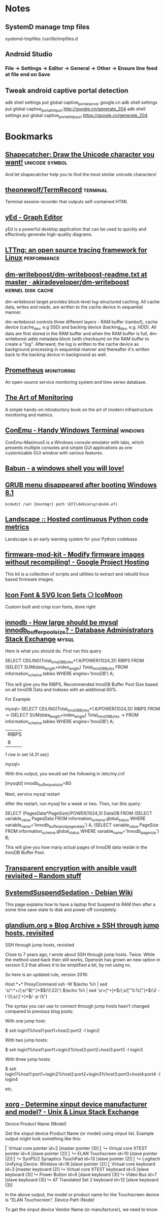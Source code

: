 * Notes

** SystemD manage tmp files

systemd-tmpfiles /usr/lib/tmpfiles.d

** Android Studio
*** File -> Settings -> Editor -> General -> Other -> Ensure line feed at file end on Save
** Tweak android captive portal detection
adb shell settings put global captive_portal_server google.cn
adb shell settings put global captive_portal_http_url http://google.cn/generate_204
adb shell settings put global captive_portal_https_url https://google.cn/generate_204

* Bookmarks

** [[http://shapecatcher.com/][Shapecatcher: Draw the Unicode character you want!]] :unicode:symbol:
:PROPERTIES:
:CREATED: [2015-07-09 Thu 17:13]
:END:

And let shapecatcher help you to find the most similar unicode characters!

** [[https://github.com/theonewolf/TermRecord][theonewolf/TermRecord]] :terminal:
:PROPERTIES:
:CREATED: [2015-07-09 Thu 17:20]
:END:

Terminal session recorder that outputs self-contained HTML

** [[https://www.yworks.com/en/products/yfiles/yed/][yEd - Graph Editor]]
:PROPERTIES:
:CREATED: [2015-07-10 Fri 17:37]
:END:

yEd is a powerful desktop application that can be used to quickly and
effectively generate high-quality diagrams.

** [[https://lttng.org/][LTTng: an open source tracing framework for Linux]] :performance:
:PROPERTIES:
:CREATED: [2015-07-12 Sun 16:06]
:END:

** [[https://github.com/akiradeveloper/dm-writeboost/blob/master/doc/dm-writeboost-readme.txt][dm-writeboost/dm-writeboost-readme.txt at master · akiradeveloper/dm-writeboost]] :kernel:disk:cache:
:PROPERTIES:
:CREATED: [2015-07-12 Sun 21:57]
:END:

dm-writeboost target provides block-level log-structured caching. All cache
data, writes and reads, are written to the cache device in sequential manner.

dm-writeboost controls three different layers - RAM buffer (rambuf), cache
device (cache_dev, e.g SSD) and backing device (backing_dev, e.g. HDD). All data
are first stored in the RAM buffer and when the RAM buffer is full,
dm-writeboost adds metadata block (with checksum) on the RAM buffer to create a
"log". Afterward, the log is written to the cache device as background
processing in sequential manner and thereafter it's written back to the backing
device in background as well.

** [[http://prometheus.io/][Prometheus]] :monitoring:
:PROPERTIES:
:CREATED: [2015-07-12 Sun 22:47]
:END:

An open-source service monitoring system and time series database.

** [[http://artofmonitoring.com/][The Art of Monitoring]]
:PROPERTIES:
:CREATED: [2015-07-13 Mon 17:15]
:END:

A simple hands-on introductory book on the art of modern infrastructure
monitoring and metrics.

** [[https://conemu.github.io/][ConEmu - Handy Windows Terminal]] :windows:
:PROPERTIES:
:CREATED: [2015-07-14 Tue 16:59]
:END:

ConEmu-Maximus5 is a Windows console emulator with tabs, which presents multiple
consoles and simple GUI applications as one customizable GUI window with various
features.

** [[https://babun.github.io/][Babun - a windows shell you will love!]]
:PROPERTIES:
:CREATED: [2015-07-15 Wed 15:07]
:END:

** [[http://forums.debian.net/viewtopic.php?f%3D10&t%3D122188][GRUB menu disappeared after booting Windows 8.1]]
:PROPERTIES:
:CREATED: [2015-07-15 Wed 15:37]
:END:

#+BEGIN_SRC 
bcdedit /set {bootmgr} path \EFI\debian\grubx64.efi
#+END_SRC

** [[https://landscape.io/][Landscape :: Hosted continuous Python code metrics]]
:PROPERTIES:
:CREATED: [2015-07-20 Mon 09:56]
:END:

Landscape is an early warning system for your Python codebase

** [[https://code.google.com/p/firmware-mod-kit/][firmware-mod-kit - Modify firmware images without recompiling! - Google Project Hosting]]
:PROPERTIES:
:CREATED: [2015-08-12 Wed 10:04]
:END:

This kit is a collection of scripts and utilities to extract and rebuild linux based firmware images.

** [[https://icomoon.io/][Icon Font & SVG Icon Sets ❍ IcoMoon]]
:PROPERTIES:
:CREATED: [2015-08-20 Thu 09:56]
:END:

Custom built and crisp icon fonts, done right

** [[https://dba.stackexchange.com/questions/27328/how-large-should-be-mysql-innodb-buffer-pool-size][innodb - How large should be mysql innodb_buffer_pool_size? - Database Administrators Stack Exchange]] :mysql:
:PROPERTIES:
:CREATED: [2015-09-16 Wed 17:38]
:END:

Here is what you should do. First run this query

SELECT CEILING(Total_InnoDB_Bytes*1.6/POWER(1024,3)) RIBPS FROM
(SELECT SUM(data_length+index_length) Total_InnoDB_Bytes
FROM information_schema.tables WHERE engine='InnoDB') A;

This will give you the RIBPS, Recommended InnoDB Buffer Pool Size based on all InnoDB Data and Indexes with an additional 60%.

For Example

mysql>     SELECT CEILING(Total_InnoDB_Bytes*1.6/POWER(1024,3)) RIBPS FROM
    ->     (SELECT SUM(data_length+index_length) Total_InnoDB_Bytes
    ->     FROM information_schema.tables WHERE engine='InnoDB') A;
+-------+
| RIBPS |
+-------+
|     8 |
+-------+
1 row in set (4.31 sec)

mysql>

With this output, you would set the following in /etc/my.cnf

[mysqld]
innodb_buffer_pool_size=8G

Next, service mysql restart

After the restart, run mysql for a week or two. Then, run this query:

SELECT (PagesData*PageSize)/POWER(1024,3) DataGB FROM
(SELECT variable_value PagesData
FROM information_schema.global_status
WHERE variable_name='Innodb_buffer_pool_pages_data') A,
(SELECT variable_value PageSize
FROM information_schema.global_status
WHERE variable_name='Innodb_page_size') B;

This will give you how many actual pages of InnoDB data reside in the InnoDB Buffer Pool.

** [[https://leucos.github.io/articles/transparent-vault-revisited/][Transparent encryption with ansible vault revisited – Random stuff]]
:PROPERTIES:
:CREATED: [2015-10-08 Thu 11:04]
:END:

** [[https://wiki.debian.org/SystemdSuspendSedation][SystemdSuspendSedation - Debian Wiki]]
:PROPERTIES:
:CREATED: [2015-12-28 Mon 17:10]
:END:

This page explains how to have a laptop first Suspend to RAM then after a some time save state to disk and power off completely.

** [[https://glandium.org/blog/?p=3631][glandium.org » Blog Archive » SSH through jump hosts, revisited]]
   :PROPERTIES:
   :CREATED:  [2016-02-16 Tue 14:18]
   :END:

 SSH through jump hosts, revisited

 Close to 7 years ago, I wrote about SSH through jump hosts. Twice. While the method used back then still works, Openssh has grown an new option in version 5.3 that allows it to be simplified a bit, by not using nc.

 So here is an updated rule, version 2016:

     Host *+*
     ProxyCommand ssh -W $(echo %h | sed 's/^.*+//;s/^\([^:]*$\)/\1:22/') $(echo %h | sed 's/+[^+]*$//;s/\([^+%%]*\)%%\([^+]*\)$/\2 -l \1/;s/:\([^:+]*\)$/ -p \1/')

 The syntax you can use to connect through jump hosts hasn’t changed compared to previous blog posts:

     With one jump host:

         $ ssh login1%host1:port1+host2:port2 -l login2

     With two jump hosts:

         $ ssh login1%host1:port1+login2%host2:port2+host3:port3 -l login3

     With three jump hosts:

         $ ssh login1%host1:port1+login2%host2:port2+login3%host3:port3+host4:port4 -l login4

     etc.

** [[https://unix.stackexchange.com/questions/58117/determine-xinput-device-manufacturer-and-model][xorg - Determine xinput device manufacturer and model? - Unix & Linux Stack Exchange]]
   :PROPERTIES:
   :CREATED:  [2016-02-19 Fri 14:39]
   :END:

 Device Product Name (Model)

 Get the xinput device Product Name (or model) using xinput list. Example output might look something like this:

 # xinput list
 ⎡ Virtual core pointer                      id=2  [master pointer  (3)]
 ⎜   ↳ Virtual core XTEST pointer                id=4  [slave  pointer  (2)]
 ⎜   ↳ ELAN Touchscreen                          id=10 [slave  pointer  (2)]
 ⎜   ↳ SynPS/2 Synaptics TouchPad                id=13 [slave  pointer  (2)]
 ⎜   ↳ Logitech Unifying Device. Wireless        id=16 [slave  pointer  (2)]
 ⎣ Virtual core keyboard                     id=3  [master keyboard (2)]
     ↳ Virtual core XTEST keyboard               id=5  [slave  keyboard (3)]
     ↳ Power Button                              id=6  [slave  keyboard (3)]
     ↳ Video Bus                                 id=7  [slave  keyboard (3)]
     ↳ AT Translated Set 2 keyboard              id=12 [slave  keyboard (3)]

 In the above output, the model or product name for the Touchscreen device is "ELAN Touchscreen".
 Device Path (Node)

 To get the xinput device Vendor Name (or manufacturer), we need to know the device Path (also called Device Node) to query, and then ask udevadm info. You can get the path by listing the xinput properties for a device and finding the 'Device Node' value.

 From our previous example the Device Node value for the Touchscreen, which says it has id=10, could be found like this:

 # xinput list-props 10 | grep 'Device Node'
     Device Node (253):    "/dev/input/event9"

 Device Vendor Name (Manufacturer)

 Now we can get the xinput device Vendor Name (or manufacturer) by looking at the value for the VENDOR property returned by udevadm info for the device with our path name found above:

 # udevadm info --query=property --name=/dev/input/event9 | grep 'VENDOR='
 ID_VENDOR=ELAN

 In the output above, the manufacturer or vendor name for the Touchscreen would be "ELAN".
 XOrg Configuration

 Putting it all together, we can create a new XOrg configuration InputClass Section to match specific device vendors, products or paths. Using our previous examples, this section matches any Touchscreen Product manufactured by the ELAN Vendor:

 Section "InputClass"
     Identifier "elan touchscreen catchall"
     MatchDevicePath "/dev/input/event*"
     MatchProduct "Touchscreen"
     MatchVendor "ELAN"
 EndSection

 Thanks to @Stéphane, @Daniel and @ManuelSchneid3r

** [[http://noone.org/blog/English/Computer/Debian/CoolTools/Showing%2520packages%2520newer%2520than%2520in%2520archive%2520with%2520aptitude.html][Blogging is futile — Showing packages newer than in archive with aptitude]]
   :PROPERTIES:
   :CREATED:  [2016-03-07 Mon 10:04]
   :END:

And after some playing around I found the following working aptitude search
term:

    ~i ?any-version(!~O.) !~U !~o

This matches all packages which are installed and which have a version which has
no origin, i.e. no associated APT repository. Since this also matches all hold
packages as well as all packages not available in any archive, I use !~U !~o to
exclude those packages from that list again.

Since nobody can remember that nor wants to type that everytime needed, I added
the following alias to my setup:

    alias aptitude-newer-than-in-archive='aptitude -o "Aptitude::Pkg-Display-Limit=~i ?any-version(!~O.) !~U !~o"'

** [[https://github.com/nodejs/node-v0.x-archive/issues/3613][Connections closed by node stay permanently in FIN_WAIT2 · Issue #3613 · nodejs/node-v0.x-archive - Mozilla Firefox]]
   :PROPERTIES:
   :CREATED:  [2016-03-15 Tue 14:23]
   :END:

 "When programming sockets in C, it’s useful to know an important difference
 between the shutdown (either READ or WRITE) and close of a socket. Shutting
 down the socket will cause the connection to go into the FIN_WAIT2 state while
 the TCP/IP stack waits for the connection to be closed at the other end of the
 connection. But if the other side doesn’t shutdown/close the connection, then
 the connection will remain in the FIN_WAIT2 state indefinitly (assuming of
 course that your process hasn’t been terminated). If your process where to
 close the connection, rather than call shutdown on it, then the connection will
 fall into FIN_WAIT2 as before, however, the TCP/IP stack will time the
 connection out after a certain period."

** [[https://bugs.mysql.com/bug.php?id=79185][MySQL Bugs: #79185: Innodb freeze running REPLACE statements - Mozilla Firefox]]
   :PROPERTIES:
   :CREATED:  [2016-03-18 Fri 15:11]
   :END:

 After upgrading from 5.5.44 to 5.5.46 we have found our database server
 repeatedly freezing.

** [[https://wiki.archlinux.org/index.php/GRUB/Tips_and_tricks#Boot_non-default_entry_only_once][GRUB/Tips and tricks - ArchWiki]]
   :PROPERTIES:
   :CREATED:  [2016-03-22 Tue 15:35]
   :END:

 Boot non-default entry only once

 The command grub-reboot is very helpful to boot another entry than the default
 only once. GRUB loads the entry passed in the first command line argument, when
 the system is rebooted the next time. Most importantly GRUB returns to loading
 the default entry for all future booting.

** [[https://www.reddit.com/r/i3wm/comments/3y3nvp/bindkey_only_for_specific_windows/][Bindkey only for specific window(s) : i3wm]]
   :PROPERTIES:
   :CREATED:  [2016-03-19 Sat 08:53]
   :END:

 Starting with the next release of i3 (or the current development version - if
 you are feeling adventurous) the following construct should do the trick:

     bindsym Escape [con_id=__focused__ title="Messenger"] nop

 If multiple criteria are given, all of them have to match. In this case the
 con_id has to match the ID of the current window - meaning it matches only the
 focused window - and title has to match "Messenger".

** [[http://www.openmediavault.org/about.html][About | Openmediavault]]
   :PROPERTIES:
   :CREATED:  [2016-03-29 Tue 11:17]
   :END:

 OpenMediaVault is the next generation network attached storage (NAS) solution
 based on Debian Linux.

** [[https://developer.mozilla.org/en-US/docs/Tools/Browser_Toolbox][Browser Toolbox - Firefox Developer Tools | MDN]]
   :PROPERTIES:
   :CREATED:  [2016-04-10 Sun 00:47]
   :END:

 The Browser Toolbox enables you to debug add-ons and the browser's own
 JavaScript code rather than just web pages like the normal Toolbox. The Browser
 Toolbox's context is the whole browser rather than just single page on a single
 tab.

 Open the Developer Tools Toolbox's Settings, go to the section "Advanced
 Settings", and check the settings "Enable browser chrome and add-on debugging
 toolboxes" and "Enable remote debugging".

 From Firefox 39, you can also open it with the Ctrl + Alt +Shift + I key
 combination ( Cmd + Opt +Shift + I on a Mac).

** [[http://jupyter.org/][Project Jupyter | Home]]
   :PROPERTIES:
   :CREATED:  [2016-04-10 Sun 09:15]
   :END:

 The Jupyter Notebook is a web application that allows you to create and share
 documents that contain live code, equations, visualizations and explanatory
 text. Uses include: data cleaning and transformation, numerical simulation,
 statistical modeling, machine learning and much more.

** [[https://unbound.net/pipermail/unbound-users/2014-October/003583.html][{Unbound-users} Modifying answer with the Python API]]
   :PROPERTIES:
   :CREATED:  [2016-04-14 Thu 15:51]
   :END:

In unbound.conf:

  private-address: ::/0
  private-domain:  iptvf.jp
  private-domain:  flets-east.jp

returns no AAAA unless query name is iptvf.jp or flets-east.jp.

Note that it also removes AAAA from IPv6(AAAA)-only domain name.
This is slighly differs from BIND9's AAAA-filter's behavior.

** [[http://openwisp.org/whatis.html][OpenWISP: OpenWRT Controller, public wifi, RADIUS, mesh networks]]
   :PROPERTIES:
   :CREATED:  [2016-04-14 Thu 16:26]
   :END:

 OpenWISP is a software platform that can be used to implement a complete Wi-Fi
 service.

** [[https://wiki.openwrt.org/doc/howto/sqm#a_little_about_tuning_sqm][Smart Queue Management (SQM) - Minimizing Bufferbloat {OpenWrt Wiki}]]
   :PROPERTIES:
   :CREATED:  [2016-04-24 Sun 01:02]
   :END:

 Bufferbloat is most evident when the link is heavily loaded. It causes bad
 performance for voice and video conversations, causes gamers to lag out, and
 generally makes people say, "The Internet is slow today."

 The "luci-app-sqm" package of modern OpenWrt solves the problem of Bufferbloat.

** [[http://luci.subsignal.org/~jow/reghack/README.txt][Reghack]]
   :PROPERTIES:
   :CREATED:  [2016-04-28 Thu 09:51]
   :END:
   
   The reghack utility replaces the regulatory domain rules in the driver
   binaries with less restrictive ones. The current version also lifts the 5GHz
   radar channel restrictions in ath9k.

** [[https://github.com/Fizzadar/pyinfra][Fizzadar/pyinfra: Deploy stuff by diff-ing the state you want against the remote server]]
   :PROPERTIES:
   :CREATED:  [2016-05-06 Fri 16:38]
   :END:

   pyinfra automates service deployment. It does this by diff-ing the state of
   the server with the state defined in the deploy script. Deploys are
   asyncronous and highly performant. The inventory & deploy are managed with
   pure Python, allowing for near-infinite extendability.

** [[https://github.com/radare/radare2][radare/radare2: unix-like reverse engineering framework and commandline tools]]
   :PROPERTIES:
   :CREATED:  [2016-05-10 Tue 17:37]
   :END:

   r2 is a rewrite from scratch of radare in order to provide a set of libraries
   and tools to work with binary files.

   Radare project started as a forensics tool, a scriptable commandline
   hexadecimal editor able to open disk files, but later support for analyzing
   binaries, disassembling code, debugging programs, attaching to remote gdb
   servers

** [[https://github.com/travisb-ca/nitpick][travisb-ca/nitpick: Distributed bug tracker built upon the project VCS]]
   :PROPERTIES:
   :CREATED:  [2016-05-27 Fri 10:11]
   :END:

   Nitpick is a distributed issue tracker. It helps keep track of which nits you
   should pick. It's intended to be used with source code such that the issues
   can follow the code via whatever VCS or distribution mechanism.

** [[https://github.com/nhachicha/SnappyDB#cookbook][nhachicha/SnappyDB: A key-value database for Android]]
   :PROPERTIES:
   :CREATED:  [2016-06-14 Tue 10:08]
   :END:

   SnappyDB is a key-value database for Android it's an alternative for SQLite
   if you want to use a NoSQL approach.

   It allows you to store and get primitive types, but also a Serializable
   object or array in a type-safe way.

** [[https://github.com/andlabs/libui][andlabs/libui: Simple and portable (but not inflexible) GUI library in C that uses the native GUI technologies of each platform it supports.]]
   :PROPERTIES:
   :CREATED:  [2016-06-14 Tue 10:26]
   :END:

   Simple and portable (but not inflexible) GUI library in C that uses the
   native GUI technologies of each platform it supports.

** [[https://github.com/skylot/jadx][skylot/jadx: Dex to Java decompiler]]
   :PROPERTIES:
   :CREATED:  [2016-06-14 Tue 14:47]
   :END:

   jadx - Dex to Java decompiler

   Command line and GUI tools for produce Java source code from Android Dex and
   Apk files

** [[https://bbs.archlinux.org/viewtopic.php?id=205147&p=25][Dell XPS 13 9350 Late 2015 (Page 25) / Laptop Issues / Arch Linux Forums]]
   :PROPERTIES:
   :CREATED:  [2016-06-17 Fri 10:49]
   :END:

   Not sure if this has been discussed here before, but it is quite easy to
   increase the timeout of the keyboard illumination. It was driving me crazy
   smile

   Install the libsmbios package, then:

   To get current status:

       smbios-keyboard-ctl --get-status

   To get capabilities:

       smbios-keyboard-ctl -i

   To set illumination timeout to 30 minutes:

       smbios-keyboard-ctl --set-timeout 30m

** [[https://github.com/proofit404/anaconda-mode/issues/114][can't start 'anaconda-mode' server · Issue #114 · proofit404/anaconda-mode]]
   :PROPERTIES:
   :CREATED:  [2016-06-21 Tue 14:50]
   :END:

   I'm on Ubuntu 15.10 too. On a whim, I tried the following workaround:

   mkdir -p ~/.emacs.d/.cache/anaconda-mode/0.1.1
   sudo pip install -t ~/.emacs.d/.cache/anaconda-mode/0.1.1 anaconda_mode
   sudo chown -R es:es ~/.emacs.d/.cache/anaconda-mode/0.1.1

   (Of course change es:es to your username and group.)

   All seems to work fine (maybe the sudo removes the --user flag, or something?).

** [[https://github.com/arturadib/strapdown][arturadib/strapdown: Instant and elegant Markdown documents in the browser]]
   :PROPERTIES:
   :CREATED:  [2016-06-30 Thu 14:40]
   :END:

   Strapdown.js makes it embarrassingly simple to create elegant Markdown
   documents. No server-side compilation required.

** [[https://forum.openwrt.org/viewtopic.php?id=63996][ZBT-WG3526 - gpio settings and adding support (Page 1) — Developers Only — OpenWrt]]
   :PROPERTIES:
   :CREATED:  [2016-08-07 Sun 21:15]
   :END:

   On mine, hold the reset button and plug it it (keeping reset pressed)

   I get a recovey page (in chinese) on 192.168.1.1 you an upload new firmware
   from there.

** [[https://github.com/SolidZORO/zpix-pixel-font][SolidZORO/zpix-pixel-font: Zpix is a pixel font. Can be used in pixel and vector environment (preferably a multiple of 12), Zpix supports English, Japanese, Traditional Chinese and Simplified Chinese.]]
   :PROPERTIES:
   :CREATED:  [2016-09-14 Wed 22:47]
   :END:
   
   Zpix is a pixel font. Can be used in pixel and vector environment (preferably
   a multiple of 12), Zpix supports English, Japanese, Traditional Chinese and
   Simplified Chinese.

** [[https://sourceforge.net/p/xtables-addons/xtables-addons/ci/master/tree/extensions/libxt_SYSRQ.man][Xtables-addons / Git / {2e6fb7} /extensions/libxt_SYSRQ.man]]
   :PROPERTIES:
   :CREATED:  [2016-10-10 Mon 15:46]
   :END:

   The SYSRQ target allows to remotely trigger sysrq on the local machine over
   the network. This can be useful when vital parts of the machine hang, for
   example an oops in a filesystem causing locks to be not released and
   processes to get stuck as a result

** [[https://github.com/jd/sysrqd][jd/sysrqd: Linux SysRQ daemon]]
   :PROPERTIES:
   :CREATED:  [2016-10-10 Mon 15:47]
   :END:

   sysrqd is a small daemon intended to manage Linux SysRq over the network. Its
   philosophy is to be very responsive under heavy load and to try to be somehow
   reliable.

** [[https://kernel.googlesource.com/pub/scm/linux/kernel/git/rt/linux-rt-devel/+/linux-4.4.y-rt-patches/patches/ping-sysrq.patch][patches/ping-sysrq.patch - pub/scm/linux/kernel/git/rt/linux-rt-devel - Git at Google]]
   :PROPERTIES:
   :CREATED:  [2016-10-10 Mon 15:53]
   :END:

   Enable network SysRq by writing a cookie to icmp_echo_sysrq, e.g.
     echo 0x01020304 >/proc/sys/net/ipv4/icmp_echo_sysrq
   Send an ICMP echo request with this pattern plus the particular
   SysRq command key. Example:
     # ping -c1 -s57 -p0102030468
   will trigger the SysRq-H (help) command.

** [[https://github.com/aouyar/MAC-Telnet][aouyar/MAC-Telnet: Open source MAC Telnet client and server for connecting to Microtik RouterOS routers and Linux machines via MAC address. Based on the original work of haakonnessjoen (Håkon Nessjøen); added MAC SSH client and server functionality for tunneling SSH protocol in addition to implementing shell interface directly.]]
   :PROPERTIES:
   :CREATED:  [2016-10-10 Mon 16:57]
   :END:

   Open source MAC Telnet client and server for connecting to Microtik RouterOS
   routers and Linux machines via MAC address. Based on the original work of
   haakonnessjoen (Håkon Nessjøen); added MAC SSH client and server
   functionality for tunneling SSH protocol in addition to implementing shell
   interface directly.

** [[https://www.vanheusden.com/tcpconsole/][tcpconsole]]
   :PROPERTIES:
   :CREATED:  [2016-10-11 Tue 08:02]
   :END:

   tcpconsole is an network emergency console for Linux (as it uses lowlevel
   Linux specific systemcalls). When your system no longer responds to
   ssh/telnet logins, you can still connect to tcpconsole (using standard
   telnet) and get a screendump of the physical console, the process-list, do
   'sysrq'-calls (for system debugging and crash recovery) and list the contents
   of the Linux kernel message buffer (dmesg).

** [[http://www.onyxbits.de/raccoon][Raccoon - APK downloader | Onyxbits]]
   :PROPERTIES:
   :CREATED:  [2016-11-01 Tue 09:55]
   :END:

   Raccoon - APK downloader

   Download apps directly from Google Play. Raccoon is the only APK Downloader
   that also supports paid and large apps.

** [[http://www.9bis.net/kitty/?page=Sessions%2520filter&zone=en][KiTTY - Sessions filter]]
   :PROPERTIES:
   :CREATED:  [2016-11-15 Tue 16:38]
   :END:

   KiTTY is a fork from version 0.67 of PuTTY.

   The very first requested features:

      Sessions filter
      Portability
      Shortcuts for pre-defined command
      The session launcher
      Automatic logon script
      Automatic logon script with the RuTTY patch
      URL hyperlinks 

** [[http://developers.redhat.com/blog/2016/10/28/what-comes-after-iptables-its-successor-of-course-nftables/][What comes after ‘iptables’? It’s successor, of course: `nftables` – Red Hat Developer Blog]]
   :PROPERTIES:
   :CREATED:  [2016-11-15 Tue 16:40]
   :END:

** [[https://www.kernel.org/pub/linux/utils/boot/dracut/dracut.html][dracut]]
   :PROPERTIES:
   :CREATED:  [2016-12-01 Thu 14:57]
   :END:

 ifname=<interface>:<MAC>

     Assign network device name <interface> (ie "bootnet") to the NIC with MAC <MAC>.

 rd.emergency=[reboot|poweroff|halt]

    specify, what action to execute in case of a critical failure. rd.shell=0 also be specified. 

** [[https://jitsi.org/][jitsi.org | Jitsi]]
   :PROPERTIES:
   :CREATED:  [2017-01-09 Mon 10:30]
   :END:

 Jitsi - Open Source Video Calls and Chat

 Secure video calls, conferencing, chat, desktop sharing, file transfer, support
 for your favorite OS, and IM network. All this, and more, in Jitsi - the most
 complete and advanced open source communicator.

** [[https://github.com/muicss/mui][muicss/mui: Lightweight CSS framework]]
   :PROPERTIES:
   :CREATED:  [2017-02-17 Fri 09:51]
   :END:

   MUI is a lightweight CSS framework that follows Google's Material Design
   guidelines.

** [[https://github.com/packpack/packpack][packpack/packpack: Simple building of RPMs & Debian packages from git repos]]
   :PROPERTIES:
   :CREATED:  [2017-02-17 Fri 16:41]
   :END:

   PackPack is a simple tool to build RPM and Debian packages from git
   repositories

** [[https://www.zynamics.com/bindiff.html][BinDiff]]
   :PROPERTIES:
   :CREATED:  [2017-06-12 Mon 15:31]
   :END:

   BinDiff is a comparison tool for binary files, that assists vulnerability
   researchers and engineers to quickly find differences and similarities in
   disassembled code.

